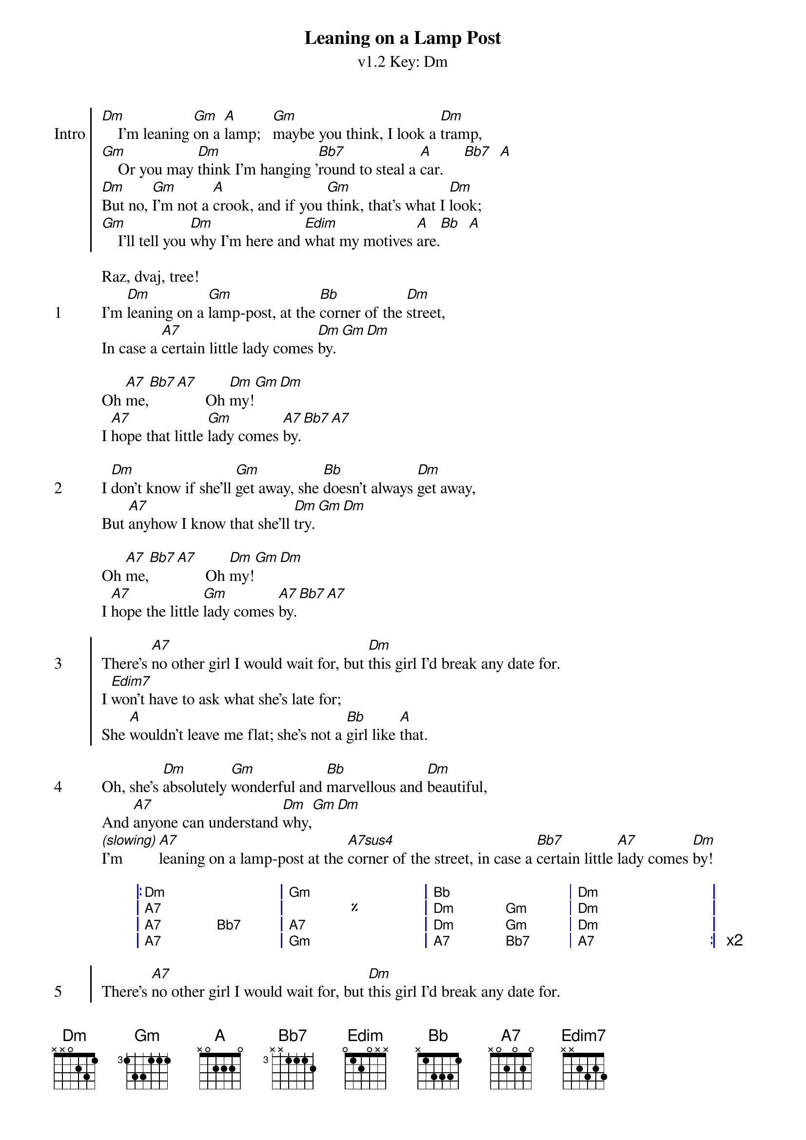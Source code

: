 {title: Leaning on a Lamp Post}
{artist: The Ukulele Orchestra of Great Britain}
{subtitle: v1.2 Key: Dm}
{key: Dm}
{define-ukulele: Edim7 base-fret 0 frets 0 1 0 1}
{define-ukulele: A#dim7 base-fret 0 frets 0 1 0 1}
{define-ukulele: A7sus4 base-fret 0 frets 0 2 0 0 }


{soc:Intro} 
[Dm]    I'm leaning [Gm]on a [A]lamp;   [Gm]maybe you think, I look a [Dm]tramp,
[Gm]    Or you may [Dm]think I'm hanging '[Bb7]round to steal a [A]car.     [Bb7]  [A]
[Dm]But no, [Gm]I'm not a [A]crook, and if you [Gm]think, that's what I [Dm]look;
[Gm]    I'll tell you [Dm]why I'm here and [Edim]what my motives [A]are.[Bb]  [A]
{eoc}

Raz, dvaj, tree!
{start_of_verse: 1} 
I'm [Dm]leaning on a [Gm]lamp-post, at the [Bb]corner of the [Dm]street,
In case a [A7]certain little lady comes [Dm]by.[Gm][Dm]

Oh [A7]me,[Bb7][A7]							Oh [Dm]my![Gm][Dm]
I [A7]hope that little [Gm]lady comes [A7]by.[Bb7][A7]
{end_of_verse}

{start_of_verse: 2}
I [Dm]don't know if she'll [Gm]get away, she [Bb]doesn't always [Dm]get away,
But [A7]anyhow I know that she'll [Dm]try.[Gm][Dm]

Oh [A7]me,[Bb7][A7]							Oh [Dm]my![Gm][Dm]
I [A7]hope the little [Gm]lady comes [A7]by.[Bb7][A7]
{end_of_verse}
 
{start_of_chorus: 3}
There's [A7]no other girl I would wait for,	but [Dm]this girl I'd break any date for.
I [Edim7]won't have to ask what she's late for;
She [A]wouldn't leave me flat; she's not a [Bb]girl like [A]that.
{end_of_chorus}
 
{start_of_verse: 4}
Oh, she's [Dm]absolutely [Gm]wonderful and [Bb]marvellous and [Dm]beautiful,
And [A7]anyone can understand [Dm]why,[Gm][Dm]
[*(slowing)]I'm [A7]leaning on a lamp-post at the [A7sus4]corner of the street, in case a [Bb7]certain little [A7]lady comes [Dm]by!
{end_of_verse}

{start_of_grid}
|: Dm . . . | Gm . . . | Bb . . . | Dm . . . |
| A7 . . . | % . . . | Dm . Gm . | Dm . . . |
| A7 . Bb7 . | A7 . . . | Dm . Gm . | Dm . . . | 
| A7 . . . | Gm . . . | A7 . Bb7 . | A7 . . . :| x2
{end_of_grid}

{start_of_chorus: 5}
There's [A7]no other girl I would wait for,	but [Dm]this girl I'd break any date for.
I [Edim7]won't have to ask what she's late for;
She [A]wouldn't leave me flat; she's not a [Bb]girl like [A]that.
{end_of_chorus}

{start_of_verse: 6}
Oh, she's [Dm]absolutely [Gm]wonderful and [Bb]marvellous and [Dm]beautiful,
And [A7]anyone can understand [Dm]why,[Gm][Dm]
I'm [A7]leaning on a lamp-post at the [A7sus4]corner of the street, in case a [Bb7]certain little [A7]lady comes [Dm]by!
{end_of_verse}